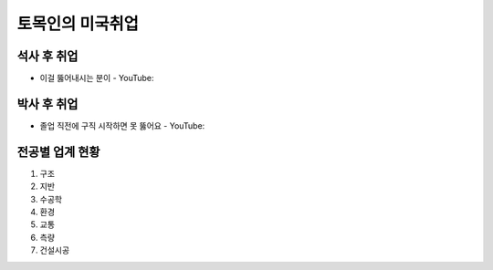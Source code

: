 토목인의 미국취업
================

석사 후 취업
-----------

- 이걸 뚫어내시는 분이 - YouTube: 

박사 후 취업
-----------

- 졸업 직전에 구직 시작하면 못 뚫어요 - YouTube:


전공별 업계 현황
---------------

1. 구조
2. 지반
3. 수공학
4. 환경
5. 교통
6. 측량
7. 건설시공
